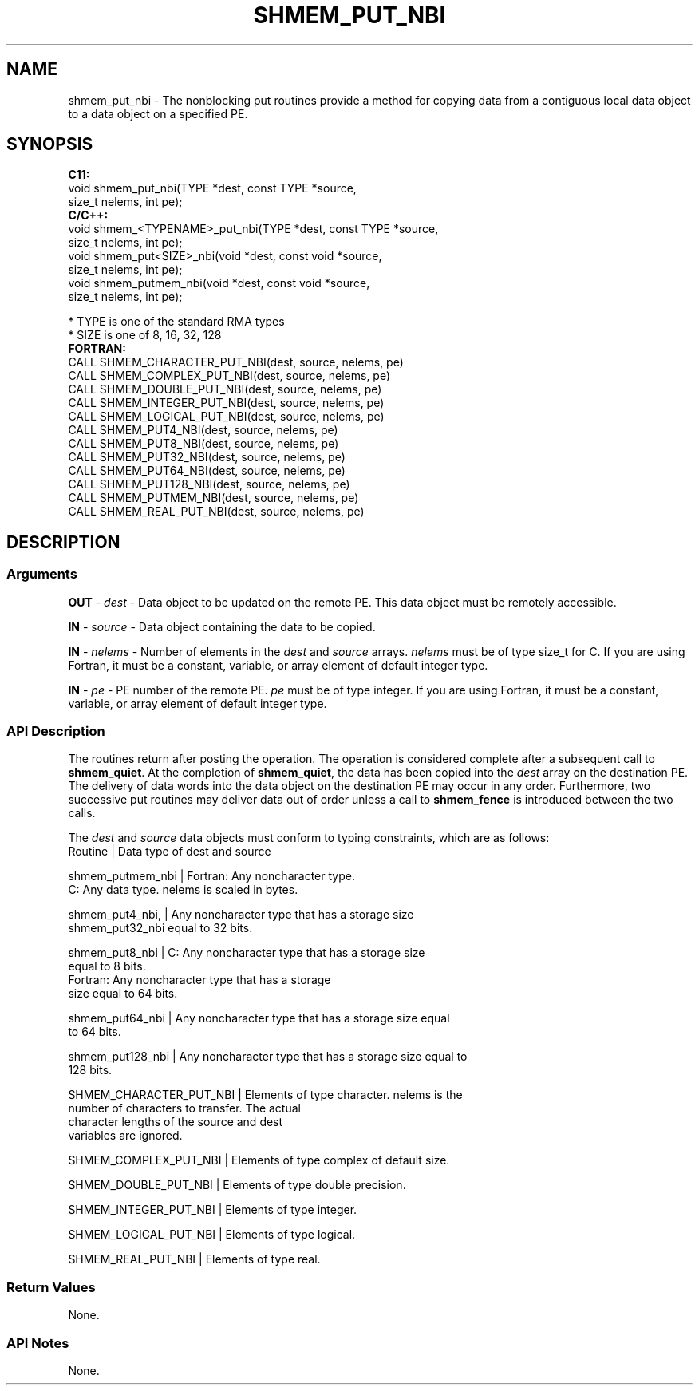 .TH SHMEM_PUT_NBI 1 2017-06-06 "Intel Corp." "OpenSHEMEM Library Documentation"
.SH NAME
shmem_put_nbi \-  The nonblocking put routines provide a method for copying data from a contiguous local data object to a data object on a specified PE. 
.SH SYNOPSIS
.nf
.B C11: 
void shmem_put_nbi(TYPE *dest, const TYPE *source, 
      size_t nelems, int pe);
.B C/C++: 
void shmem_<TYPENAME>_put_nbi(TYPE *dest, const TYPE *source, 
      size_t nelems, int pe);
void shmem_put<SIZE>_nbi(void *dest, const void *source, 
      size_t nelems, int pe);
void shmem_putmem_nbi(void *dest, const void *source, 
      size_t nelems, int pe);

* TYPE is one of the standard RMA types
* SIZE is one of 8, 16, 32, 128
.B FORTRAN: 
CALL SHMEM_CHARACTER_PUT_NBI(dest, source, nelems, pe)
CALL SHMEM_COMPLEX_PUT_NBI(dest, source, nelems, pe)
CALL SHMEM_DOUBLE_PUT_NBI(dest, source, nelems, pe)
CALL SHMEM_INTEGER_PUT_NBI(dest, source, nelems, pe)
CALL SHMEM_LOGICAL_PUT_NBI(dest, source, nelems, pe)
CALL SHMEM_PUT4_NBI(dest, source, nelems, pe)
CALL SHMEM_PUT8_NBI(dest, source, nelems, pe)
CALL SHMEM_PUT32_NBI(dest, source, nelems, pe)
CALL SHMEM_PUT64_NBI(dest, source, nelems, pe)
CALL SHMEM_PUT128_NBI(dest, source, nelems, pe)
CALL SHMEM_PUTMEM_NBI(dest, source, nelems, pe)
CALL SHMEM_REAL_PUT_NBI(dest, source, nelems, pe)
.fi
.SH DESCRIPTION
.SS Arguments

.BR "OUT " - 
.I dest
- Data object to be updated on the remote PE. This data object must be remotely accessible.

.BR "IN " - 
.I source
- Data object containing the data to be copied.

.BR "IN " - 
.I nelems
- Number of elements in the 
.I dest
and 
.I source
arrays. 
.I nelems
must be of type size\_t for C. If you are using Fortran, it must be a constant, variable, or array element of default integer type.

.BR "IN " - 
.I pe
- PE number of the remote PE. 
.I pe
must be of type integer. If you are using Fortran, it must be a constant, variable, or array element of default integer type.
.SS API Description
The routines return after posting the operation. The operation is considered complete after a subsequent call to 
.BR "shmem\_quiet" .
At the completion of 
.BR "shmem\_quiet" ,
the data has been copied into the 
.I dest
array on the destination 
PE. The delivery of data words into the data object on the destination PE may occur in any order. Furthermore, two successive put routines may deliver data out of order unless a call to 
.B shmem\_fence
is introduced between the two calls. 

The 
.I dest
and 
.I source
data objects must conform to typing constraints, which are as follows:
.nf
Routine          | Data type of dest and source

shmem\_putmem\_nbi | Fortran: Any noncharacter type. 
                   C: Any data type. nelems is scaled in bytes.

shmem\_put4\_nbi,  | Any noncharacter type that has a storage size  
shmem\_put32\_nbi    equal to 32 bits.

shmem\_put8\_nbi   | C: Any noncharacter type that has a storage size 
                   equal to 8 bits.
                   Fortran: Any noncharacter type that has a storage 
                   size equal to 64 bits.

shmem\_put64\_nbi  | Any noncharacter type that has a storage size equal 
                   to 64 bits.

shmem\_put128\_nbi | Any noncharacter type that has a storage size equal to 
                   128 bits.

SHMEM\_CHARACTER\_PUT\_NBI | Elements of type character. nelems is the 
                          number of characters to transfer. The actual 
                          character lengths of the source and dest 
                          variables are ignored. 

SHMEM\_COMPLEX\_PUT\_NBI   | Elements of type complex of default size.

SHMEM\_DOUBLE\_PUT\_NBI    | Elements of type double precision. 

SHMEM\_INTEGER\_PUT\_NBI   | Elements of type integer.

SHMEM\_LOGICAL\_PUT\_NBI   | Elements of type logical.

SHMEM\_REAL\_PUT\_NBI      | Elements of type real.
.SS Return Values
None.
.SS API Notes
None.
